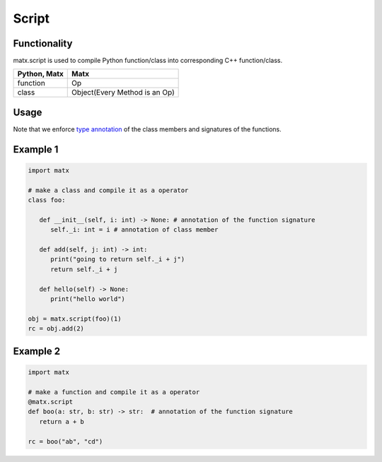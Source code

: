 .. script

#############################################
Script
#############################################

********************************************
Functionality
********************************************
matx.script is used to compile Python function/class into corresponding C++ function/class.


+--------------+-------------------------------+
| Python, Matx | Matx                          |
+==============+===============================+
| function     | Op                            |
+--------------+-------------------------------+
| class        | Object(Every Method is an Op) |
+--------------+-------------------------------+


********************************************
Usage
********************************************
Note that we enforce `type annotation <https://docs.python.org/3.8/library/typing.html>`_ of the class members and signatures of the functions.

********************************************
Example 1
********************************************
.. code-block:: python

   import matx

   # make a class and compile it as a operator
   class foo:
      
      def __init__(self, i: int) -> None: # annotation of the function signature
         self._i: int = i # annotation of class member
      
      def add(self, j: int) -> int:
         print("going to return self._i + j")
         return self._i + j
         
      def hello(self) -> None:
         print("hello world")

   obj = matx.script(foo)(1)
   rc = obj.add(2)

********************************************
Example 2
********************************************

.. code-block:: python

   import matx

   # make a function and compile it as a operator
   @matx.script
   def boo(a: str, b: str) -> str:  # annotation of the function signature
      return a + b
   
   rc = boo("ab", "cd")

